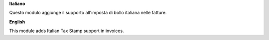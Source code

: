 **Italiano**

Questo modulo aggiunge il supporto all'imposta di bollo italiana nelle fatture.


**English**

This module adds Italian Tax Stamp support in invoices.
